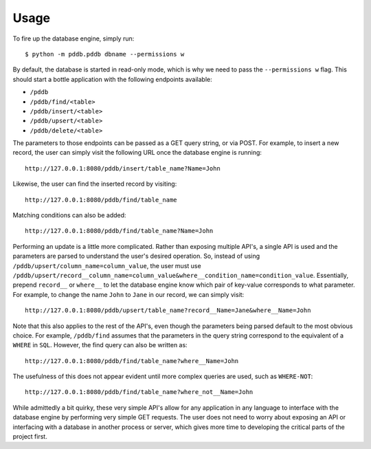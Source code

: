 .. highlight:: shell

=====
Usage
=====

To fire up the database engine, simply run::

    $ python -m pddb.pddb dbname --permissions w

By default, the database is started in read-only mode, which is why we need to pass the
``--permissions w`` flag. This should start a bottle application with the following endpoints
available:

* ``/pddb``
* ``/pddb/find/<table>``
* ``/pddb/insert/<table>``
* ``/pddb/upsert/<table>``
* ``/pddb/delete/<table>``

The parameters to those endpoints can be passed as a GET query string, or via POST. For example,
to insert a new record, the user can simply visit the following URL once the database engine is
running::

    http://127.0.0.1:8080/pddb/insert/table_name?Name=John

Likewise, the user can find the inserted record by visiting::

    http://127.0.0.1:8080/pddb/find/table_name

Matching conditions can also be added::

    http://127.0.0.1:8080/pddb/find/table_name?Name=John

Performing an update is a little more complicated. Rather than exposing multiple API's, a single
API is used and the parameters are parsed to understand the user's desired operation. So, instead
of using ``/pddb/upsert/column_name=column_value``, the user must use
``/pddb/upsert/record__column_name=column_value&where__condition_name=condition_value``. Essentially,
prepend ``record__`` or ``where__`` to let the database engine know which pair of key-value corresponds
to what parameter. For example, to change the name ``John`` to ``Jane`` in our record, we can simply
visit::

    http://127.0.0.1:8080/pddb/upsert/table_name?record__Name=Jane&where__Name=John

Note that this also applies to the rest of the API's, even though the parameters being parsed
default to the most obvious choice. For example, ``/pddb/find`` assumes that the parameters in the
query string correspond to the equivalent of a ``WHERE`` in ``SQL``. However, the find query can also
be written as::

    http://127.0.0.1:8080/pddb/find/table_name?where__Name=John

The usefulness of this does not appear evident until more complex queries are used, such as
``WHERE-NOT``::

    http://127.0.0.1:8080/pddb/find/table_name?where_not__Name=John

While admittedly a bit quirky, these very simple API's allow for any application in any language to
interface with the database engine by performing very simple GET requests. The user does not need
to worry about exposing an API or interfacing with a database in another process or server, which
gives more time to developing the critical parts of the project first.
